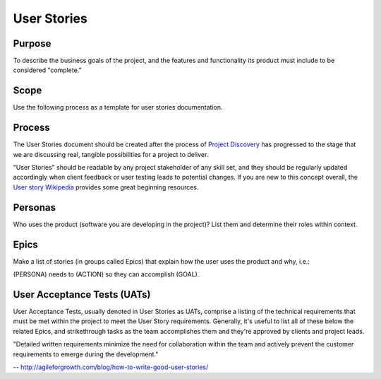 User Stories
============

Purpose
-------

To describe the business goals of the project, and the features and
functionality its product must include to be considered "complete."

Scope
-----

Use the following process as a template for user stories documentation.

Process
-------

The User Stories document should be created after the process of
`Project Discovery <product/DISCOVERY.md>`__ has progressed to the stage
that we are discussing real, tangible possibilities for a project to
deliver.

"User Stories" should be readable by any project stakeholder of any
skill set, and they should be regularly updated accordingly when client
feedback or user testing leads to potential changes. If you are new to
this concept overall, the `User story
Wikipedia <https://en.wikipedia.org/wiki/User_story>`__ provides some
great beginning resources.

Personas
--------

Who uses the product (software you are developing in the project)? List
them and determine their roles within context.

Epics
-----

Make a list of stories (in groups called Epics) that explain how the
user uses the product and why, i.e.:

(PERSONA) needs to (ACTION) so they can accomplish (GOAL).

User Acceptance Tests (UATs)
----------------------------

User Acceptance Tests, usually denoted in User Stories as UATs, comprise
a listing of the technical requirements that must be met within the
project to meet the User Story requirements. Generally, it's useful to
list all of these below the related Epics, and strikethrough tasks as
the team accomplishes them and they're approved by clients and project
leads.

"Detailed written requirements minimize the need for collaboration
within the team and actively prevent the customer requirements to emerge
during the development."

--
`http://agileforgrowth.com/blog/how-to-write-good-user-stories/ <http://agileforgrowth.com/blog/how-to-write-good-user-stories/>`__
